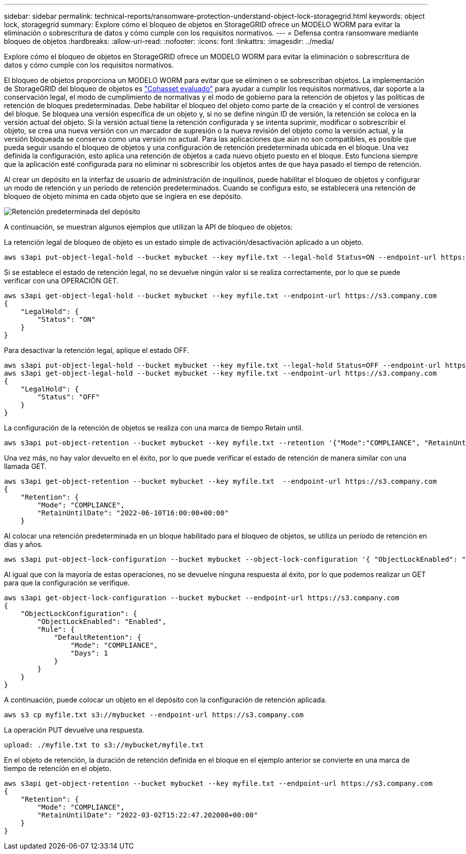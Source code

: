 ---
sidebar: sidebar 
permalink: technical-reports/ransomware-protection-understand-object-lock-storagegrid.html 
keywords: object lock, storagegrid 
summary: Explore cómo el bloqueo de objetos en StorageGRID ofrece un MODELO WORM para evitar la eliminación o sobrescritura de datos y cómo cumple con los requisitos normativos. 
---
= Defensa contra ransomware mediante bloqueo de objetos
:hardbreaks:
:allow-uri-read: 
:nofooter: 
:icons: font
:linkattrs: 
:imagesdir: ../media/


[role="lead"]
Explore cómo el bloqueo de objetos en StorageGRID ofrece un MODELO WORM para evitar la eliminación o sobrescritura de datos y cómo cumple con los requisitos normativos.

El bloqueo de objetos proporciona un MODELO WORM para evitar que se eliminen o se sobrescriban objetos. La implementación de StorageGRID del bloqueo de objetos es https://www.netapp.com/media/9041-ar-cohasset-netapp-storagegrid-sec-assessment.pdf["Cohasset evaluado"^] para ayudar a cumplir los requisitos normativos, dar soporte a la conservación legal, el modo de cumplimiento de normativas y el modo de gobierno para la retención de objetos y las políticas de retención de bloques predeterminadas. Debe habilitar el bloqueo del objeto como parte de la creación y el control de versiones del bloque. Se bloquea una versión específica de un objeto y, si no se define ningún ID de versión, la retención se coloca en la versión actual del objeto. Si la versión actual tiene la retención configurada y se intenta suprimir, modificar o sobrescribir el objeto, se crea una nueva versión con un marcador de supresión o la nueva revisión del objeto como la versión actual, y la versión bloqueada se conserva como una versión no actual. Para las aplicaciones que aún no son compatibles, es posible que pueda seguir usando el bloqueo de objetos y una configuración de retención predeterminada ubicada en el bloque. Una vez definida la configuración, esto aplica una retención de objetos a cada nuevo objeto puesto en el bloque. Esto funciona siempre que la aplicación esté configurada para no eliminar ni sobrescribir los objetos antes de que haya pasado el tiempo de retención.

Al crear un depósito en la interfaz de usuario de administración de inquilinos, puede habilitar el bloqueo de objetos y configurar un modo de retención y un período de retención predeterminados.  Cuando se configura esto, se establecerá una retención de bloqueo de objeto mínima en cada objeto que se ingiera en ese depósito.

image:ransomware/ransomware-protection-default.png["Retención predeterminada del depósito"]

A continuación, se muestran algunos ejemplos que utilizan la API de bloqueo de objetos:

La retención legal de bloqueo de objeto es un estado simple de activación/desactivación aplicado a un objeto.

[listing]
----
aws s3api put-object-legal-hold --bucket mybucket --key myfile.txt --legal-hold Status=ON --endpoint-url https://s3.company.com

----
Si se establece el estado de retención legal, no se devuelve ningún valor si se realiza correctamente, por lo que se puede verificar con una OPERACIÓN GET.

[listing]
----
aws s3api get-object-legal-hold --bucket mybucket --key myfile.txt --endpoint-url https://s3.company.com
{
    "LegalHold": {
        "Status": "ON"
    }
}
----
Para desactivar la retención legal, aplique el estado OFF.

[listing]
----
aws s3api put-object-legal-hold --bucket mybucket --key myfile.txt --legal-hold Status=OFF --endpoint-url https://s3.company.com
aws s3api get-object-legal-hold --bucket mybucket --key myfile.txt --endpoint-url https://s3.company.com
{
    "LegalHold": {
        "Status": "OFF"
    }
}

----
La configuración de la retención de objetos se realiza con una marca de tiempo Retain until.

[listing]
----
aws s3api put-object-retention --bucket mybucket --key myfile.txt --retention '{"Mode":"COMPLIANCE", "RetainUntilDate": "2022-06-10T16:00:00"}'  --endpoint-url https://s3.company.com
----
Una vez más, no hay valor devuelto en el éxito, por lo que puede verificar el estado de retención de manera similar con una llamada GET.

[listing]
----
aws s3api get-object-retention --bucket mybucket --key myfile.txt  --endpoint-url https://s3.company.com
{
    "Retention": {
        "Mode": "COMPLIANCE",
        "RetainUntilDate": "2022-06-10T16:00:00+00:00"
    }
----
Al colocar una retención predeterminada en un bloque habilitado para el bloqueo de objetos, se utiliza un período de retención en días y años.

[listing]
----
aws s3api put-object-lock-configuration --bucket mybucket --object-lock-configuration '{ "ObjectLockEnabled": "Enabled", "Rule": { "DefaultRetention": { "Mode": "COMPLIANCE", "Days": 1 }}}' --endpoint-url https://s3.company.com
----
Al igual que con la mayoría de estas operaciones, no se devuelve ninguna respuesta al éxito, por lo que podemos realizar un GET para que la configuración se verifique.

[listing]
----
aws s3api get-object-lock-configuration --bucket mybucket --endpoint-url https://s3.company.com
{
    "ObjectLockConfiguration": {
        "ObjectLockEnabled": "Enabled",
        "Rule": {
            "DefaultRetention": {
                "Mode": "COMPLIANCE",
                "Days": 1
            }
        }
    }
}
----
A continuación, puede colocar un objeto en el depósito con la configuración de retención aplicada.

[listing]
----
aws s3 cp myfile.txt s3://mybucket --endpoint-url https://s3.company.com
----
La operación PUT devuelve una respuesta.

[listing]
----
upload: ./myfile.txt to s3://mybucket/myfile.txt
----
En el objeto de retención, la duración de retención definida en el bloque en el ejemplo anterior se convierte en una marca de tiempo de retención en el objeto.

[listing]
----
aws s3api get-object-retention --bucket mybucket --key myfile.txt --endpoint-url https://s3.company.com
{
    "Retention": {
        "Mode": "COMPLIANCE",
        "RetainUntilDate": "2022-03-02T15:22:47.202000+00:00"
    }
}
----